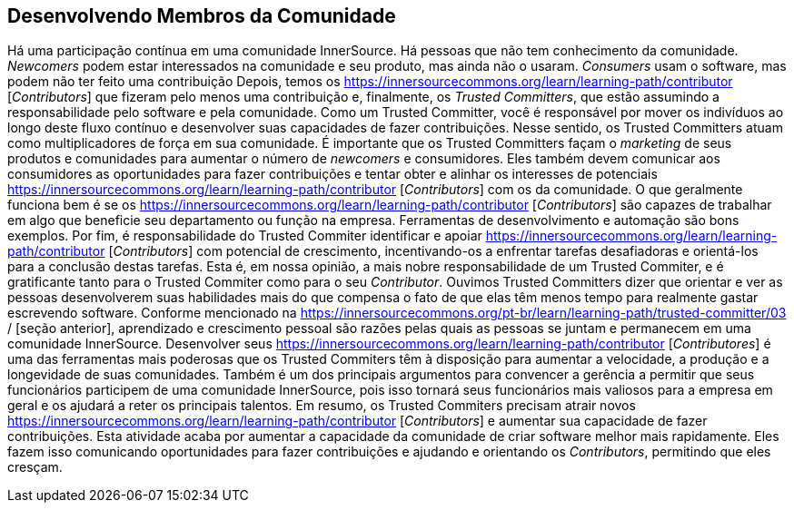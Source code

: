 [[upleveling]]
== Desenvolvendo Membros da Comunidade
Há uma participação contínua em uma comunidade InnerSource.
Há pessoas que não tem conhecimento da comunidade.
_Newcomers_ podem estar interessados na comunidade e seu produto, mas ainda não o usaram.
_Consumers_ usam o software, mas podem não ter feito uma contribuição
Depois, temos os https://innersourcecommons.org/learn/learning-path/contributor [_Contributors_] que fizeram pelo menos uma contribuição e, finalmente, os _Trusted Committers_, que estão assumindo a responsabilidade pelo software e pela comunidade.
Como um Trusted Committer, você é responsável por mover os indivíduos ao longo deste fluxo contínuo e desenvolver suas capacidades de fazer contribuições.
Nesse sentido, os Trusted Committers atuam como multiplicadores de força em sua comunidade.
É importante que os Trusted Committers façam o _marketing_ de seus produtos e comunidades para aumentar o número de _newcomers_ e consumidores.
Eles também devem comunicar aos consumidores as oportunidades para fazer contribuições e tentar obter e alinhar os interesses de potenciais https://innersourcecommons.org/learn/learning-path/contributor [_Contributors_] com os da comunidade.
O que geralmente funciona bem é se os https://innersourcecommons.org/learn/learning-path/contributor [_Contributors_] são capazes de trabalhar em algo que beneficie seu departamento ou função na empresa.
Ferramentas de desenvolvimento e automação são bons exemplos.
Por fim, é responsabilidade do Trusted Commiter identificar e apoiar https://innersourcecommons.org/learn/learning-path/contributor [_Contributors_] com potencial de crescimento, incentivando-os a enfrentar tarefas desafiadoras e orientá-los para a conclusão destas tarefas.
Esta é, em nossa opinião, a mais nobre responsabilidade de um Trusted Commiter, e é gratificante tanto para o Trusted Commiter como para o seu _Contributor_.
Ouvimos Trusted Committers dizer que orientar e ver as pessoas desenvolverem suas habilidades mais do que compensa o fato de que elas têm menos tempo para realmente gastar escrevendo software.
Conforme mencionado na https://innersourcecommons.org/pt-br/learn/learning-path/trusted-committer/03 / [seção anterior], aprendizado e crescimento pessoal são razões pelas quais as pessoas se juntam e permanecem em uma comunidade InnerSource.
Desenvolver seus https://innersourcecommons.org/learn/learning-path/contributor [_Contributores_] é uma das ferramentas mais poderosas que os Trusted Commiters têm à disposição para aumentar a velocidade, a produção e a longevidade de suas comunidades.
Também é um dos principais argumentos para convencer a gerência a permitir que seus funcionários participem de uma comunidade InnerSource, pois isso tornará seus funcionários mais valiosos para a empresa em geral e os ajudará a reter os principais talentos.
Em resumo, os Trusted Commiters precisam atrair novos https://innersourcecommons.org/learn/learning-path/contributor [_Contributors_] e aumentar sua capacidade de fazer contribuições.
Esta atividade acaba por aumentar a capacidade da comunidade de criar software melhor mais rapidamente.
Eles fazem isso comunicando oportunidades para fazer contribuições e ajudando e orientando os _Contributors_, permitindo que eles cresçam.

